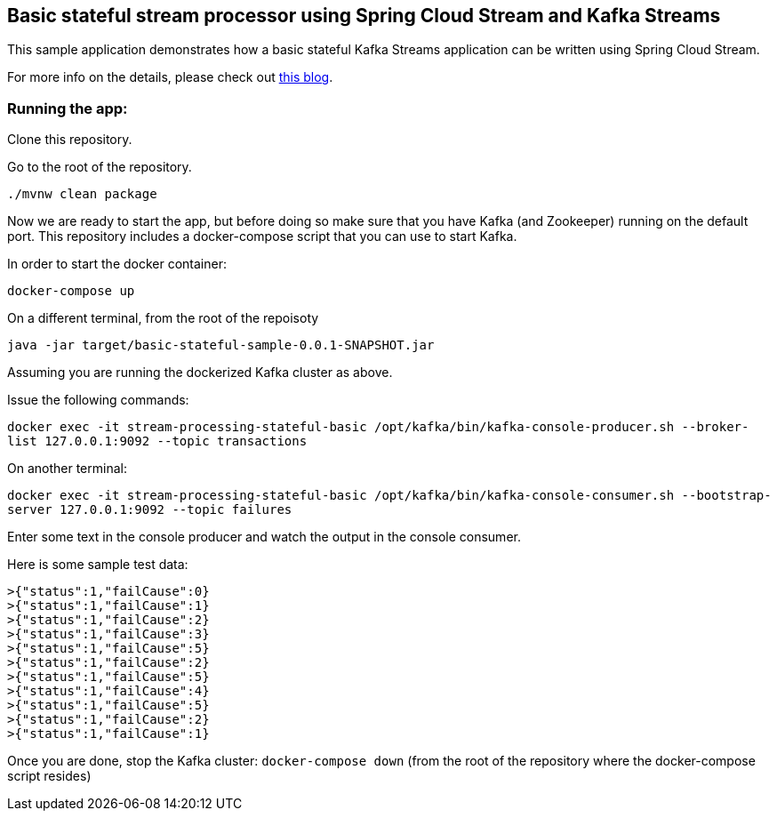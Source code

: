 == Basic stateful stream processor using Spring Cloud Stream and Kafka Streams

This sample application demonstrates how a basic stateful Kafka Streams application can be written using Spring Cloud Stream.

For more info on the details, please check out https://sobychacko.github.io/posts/kafka-streams-binder-stateful-basic/[this blog].

=== Running the app:

Clone this repository.

Go to the root of the repository.

`./mvnw clean package`

Now we are ready to start the app, but before doing so make sure that you have Kafka (and Zookeeper) running on the default port.
This repository includes a docker-compose script that you can use to start Kafka.

In order to start the docker container:

`docker-compose up`

On a different terminal, from the root of the repoisoty

`java -jar target/basic-stateful-sample-0.0.1-SNAPSHOT.jar`

Assuming you are running the dockerized Kafka cluster as above.

Issue the following commands:

`docker exec -it stream-processing-stateful-basic /opt/kafka/bin/kafka-console-producer.sh --broker-list 127.0.0.1:9092 --topic transactions`

On another terminal:

`docker exec -it stream-processing-stateful-basic /opt/kafka/bin/kafka-console-consumer.sh --bootstrap-server 127.0.0.1:9092 --topic failures`

Enter some text in the console producer and watch the output in the console consumer.

Here is some sample test data:

```
>{"status":1,"failCause":0}
>{"status":1,"failCause":1}
>{"status":1,"failCause":2}
>{"status":1,"failCause":3}
>{"status":1,"failCause":5}
>{"status":1,"failCause":2}
>{"status":1,"failCause":5}
>{"status":1,"failCause":4}
>{"status":1,"failCause":5}
>{"status":1,"failCause":2}
>{"status":1,"failCause":1}
```

Once you are done, stop the Kafka cluster: `docker-compose down` (from the root of the repository where the docker-compose script resides)